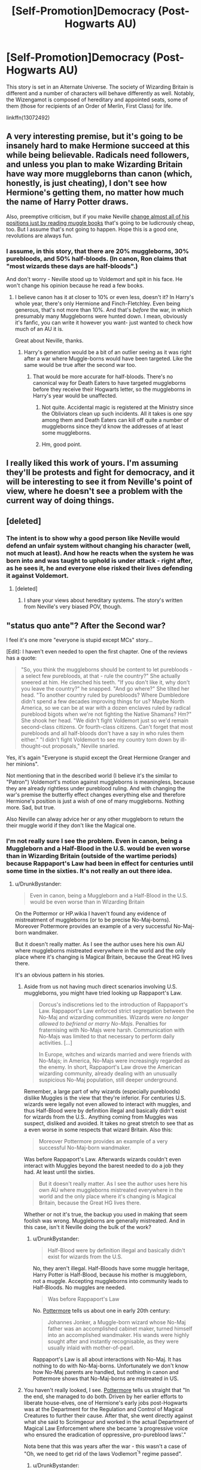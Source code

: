 #+TITLE: [Self-Promotion]Democracy (Post-Hogwarts AU)

* [Self-Promotion]Democracy (Post-Hogwarts AU)
:PROPERTIES:
:Author: Starfox5
:Score: 6
:DateUnix: 1537624449.0
:DateShort: 2018-Sep-22
:END:
This story is set in an Alternate Universe. The society of Wizarding Britain is different and a number of characters will behave differently as well. Notably, the Wizengamot is composed of hereditary and appointed seats, some of them (those for recipients of an Order of Merlin, First Class) for life.

linkffn(13072492)


** A very interesting premise, but it's going to be insanely hard to make Hermione succeed at this while being believable. Radicals need followers, and unless you plan to make Wizarding Britain have way more muggleborns than canon (which, honestly, is just cheating), I don't see how Hermione's getting them, no matter how much the name of Harry Potter draws.

Also, preemptive criticism, but if you make Neville [[/spoiler][change almost all of his positions just by reading muggle books]] that's going to be ludicrously cheap, too. But I assume that's not going to happen. Hope this is a good one, revolutions are always fun.
:PROPERTIES:
:Author: raddaya
:Score: 15
:DateUnix: 1537632950.0
:DateShort: 2018-Sep-22
:END:

*** I assume, in this story, that there are 20% muggleborns, 30% purebloods, and 50% half-bloods. (In canon, Ron claims that "most wizards these days are half-bloods".)

And don't worry - Neville stood up to Voldemort and spit in his face. He won't change his opinion because he read a few books.
:PROPERTIES:
:Author: Starfox5
:Score: 7
:DateUnix: 1537636452.0
:DateShort: 2018-Sep-22
:END:

**** I believe canon has it at closer to 10% or even less, doesn't it? In Harry's whole year, there's only Hermione and Finch-Fletchley. Even being generous, that's not more than 10%. And that's /before/ the war, in which presumably many Muggleborns were hunted down. I mean, obviously it's fanfic, you can write it however you want- just wanted to check how much of an AU it is.

Great about Neville, thanks.
:PROPERTIES:
:Author: raddaya
:Score: 18
:DateUnix: 1537636737.0
:DateShort: 2018-Sep-22
:END:

***** Harry's generation would be a bit of an outlier seeing as it was right after a war where Muggle-borns would have been targeted. Like the same would be true after the second war too.
:PROPERTIES:
:Author: MindForgedManacle
:Score: 3
:DateUnix: 1537671481.0
:DateShort: 2018-Sep-23
:END:

****** That would be more accurate for half-bloods. There's no canonical way for Death Eaters to have targeted muggleborns before they receive their Hogwarts letter, so the muggleborns in Harry's year would be unaffected.
:PROPERTIES:
:Author: FerusGrim
:Score: 3
:DateUnix: 1537683078.0
:DateShort: 2018-Sep-23
:END:

******* Not quite. Accidental magic is registered at the Ministry since the Obliviators clean up such incidents. All it takes is one spy among them and Death Eaters can kill off quite a number of muggleborns since they'd know the addresses of at least some muggleborns.
:PROPERTIES:
:Author: Starfox5
:Score: 2
:DateUnix: 1537726506.0
:DateShort: 2018-Sep-23
:END:


******* Hm, good point.
:PROPERTIES:
:Author: MindForgedManacle
:Score: 2
:DateUnix: 1537721988.0
:DateShort: 2018-Sep-23
:END:


** I really liked this work of yours. I'm assuming they'll be protests and fight for democracy, and it will be interesting to see it from Neville's point of view, where he doesn't see a problem with the current way of doing things.
:PROPERTIES:
:Author: bluerandome
:Score: 3
:DateUnix: 1537805214.0
:DateShort: 2018-Sep-24
:END:


** [deleted]
:PROPERTIES:
:Score: 7
:DateUnix: 1537634844.0
:DateShort: 2018-Sep-22
:END:

*** The intent is to show why a good person like Neville would defend an unfair system without changing his character (well, not much at least). And how he reacts when the system he was born into and was taught to uphold is under attack - right after, as he sees it, he and everyone else risked their lives defending it against Voldemort.
:PROPERTIES:
:Author: Starfox5
:Score: 7
:DateUnix: 1537636606.0
:DateShort: 2018-Sep-22
:END:

**** [deleted]
:PROPERTIES:
:Score: 4
:DateUnix: 1537637061.0
:DateShort: 2018-Sep-22
:END:

***** I share your views about hereditary systems. The story's written from Neville's very biased POV, though.
:PROPERTIES:
:Author: Starfox5
:Score: 5
:DateUnix: 1537637218.0
:DateShort: 2018-Sep-22
:END:


** "status quo ante"? After the *Second* war?

I feel it's one more "everyone is stupid except MCs" story...

[Edit]: I haven't even needed to open the first chapter. One of the reviews has a quote:

#+begin_quote
  "So, you think the muggleborns should be content to let purebloods - a select few purebloods, at that - rule the country?" She actually sneered at him. He clenched his teeth. "If you don't like it, why don't you leave the country?" he snapped. "And go where?" She tilted her head. "To another country ruled by purebloods? Where Dumbledore didn't spend a few decades improving things for us? Maybe North America, so we can be at war with a dozen enclaves ruled by radical pureblood bigots when we're not fighting the Native Shamans? Hm?" She shook her head. "We didn't fight Voldemort just so we'd remain second-class citizens. Or fourth-class citizens. Can't forget that most purebloods and all half-bloods don't have a say in who rules them either." "I didn't fight Voldemort to see my country torn down by ill-thought-out proposals," Neville snarled.
#+end_quote

Yes, it's again "Everyone is stupid except the Great Hermione Granger and her minions".

Not mentioning that in the described world (I believe it's the similar to "Patron") Voldemort's motion against muggleborns is meaningless, because they are already rightless under pureblood ruling. And with changing the war's premise the butterfly effect changes everything else and therefore Hermione's position is just a wish of one of many muggleborns. Nothing more. Sad, but true.

Also Neville can alway advice her or any other muggleborn to return the their muggle world if they don't like the Magical one.
:PROPERTIES:
:Author: DrunkBystander
:Score: 10
:DateUnix: 1537642484.0
:DateShort: 2018-Sep-22
:END:

*** I'm not really sure I see the problem. Even in canon, being a Muggleborn and a Half-Blood in the U.S. would be even worse than in Wizarding Britain (outside of the wartime periods) because Rappaport's Law had been in effect for centuries until some time in the sixties. It's not really an out there idea.
:PROPERTIES:
:Author: MindForgedManacle
:Score: 3
:DateUnix: 1537671851.0
:DateShort: 2018-Sep-23
:END:

**** u/DrunkBystander:
#+begin_quote
  Even in canon, being a Muggleborn and a Half-Blood in the U.S. would be even worse than in Wizarding Britain
#+end_quote

On the Pottermor or HP.wikia I haven't found any evidence of mistreatment of muggleborns (or to be precise No-Maj-borns). Moreover Pottermore provides an example of a very successful No-Maj-born wandmaker.

But it doesn't really matter. As I see the author uses here his own AU where muggleborns mistreated everywhere in the world and the only place where it's changing is Magical Britain, because the Great HG lives there.

It's an obvious pattern in his stories.
:PROPERTIES:
:Author: DrunkBystander
:Score: -2
:DateUnix: 1537676652.0
:DateShort: 2018-Sep-23
:END:

***** Aside from us not having much direct scenarios involving U.S. muggleborns, you might have tried looking up Rappaport's Law.

#+begin_quote
  Dorcus's indiscretions led to the introduction of Rappaport's Law. Rappaport's Law enforced strict segregation between the No-Maj and wizarding communities. Wizards were /no longer allowed to befriend or marry No-Majs/. Penalties for fraternising with No-Majs were harsh. Communication with No-Majs was limited to that necessary to perform daily activities. [...]

  In Europe, witches and wizards married and were friends with No-Majs; in America, No-Majs were increasingly regarded as the enemy. In short, Rappaport's Law drove the American wizarding community, already dealing with an unusually suspicious No-Maj population, still deeper underground.
#+end_quote

Remember, a large part of why wizards (especially purebloods) dislike Muggles is the view that they're inferior. For centuries U.S. wizards were legally not even allowed to interact with muggles, and thus Half-Blood were by definition illegal and basically didn't exist for wizards from the U.S.. Anything coming from Muggles was suspect, disliked and avoided. It takes no great stretch to see that as a even worse in some respects that wizard Britain. Also this:

#+begin_quote
  Moreover Pottermore provides an example of a very successful No-Maj-born wandmaker.
#+end_quote

Was before Rappaport's Law. Afterwards wizards couldn't even interact with Muggles beyond the barest needed to do a job they had. At least until the sixties.

#+begin_quote
  But it doesn't really matter. As I see the author uses here his own AU where muggleborns mistreated everywhere in the world and the only place where it's changing is Magical Britain, because the Great HG lives there.
#+end_quote

Whether or not it's true, the backup you used in making that seem foolish was wrong. Muggleborns are generally mistreated. And in this case, isn't it Neville doing the bulk of the work?
:PROPERTIES:
:Author: MindForgedManacle
:Score: 7
:DateUnix: 1537680402.0
:DateShort: 2018-Sep-23
:END:

****** u/DrunkBystander:
#+begin_quote
  Half-Blood were by definition illegal and basically didn't exist for wizards from the U.S.
#+end_quote

No, they aren't illegal. Half-Bloods have some muggle heritage, Harry Potter is Half-Blood, because his mother is muggleborn, not a muggle. Accepting muggleborns into community leads to Half-Bloods. No muggles are needed.

#+begin_quote
  Was before Rappaport's Law
#+end_quote

No. [[https://www.pottermore.com/writing-by-jk-rowling/1920s-wizarding-america-en][Pottermore]] tells us about one in early 20th century:

#+begin_quote
  Johannes Jonker, a Muggle-born wizard whose No-Maj father was an accomplished cabinet maker, turned himself into an accomplished wandmaker. His wands were highly sought after and instantly recognisable, as they were usually inlaid with mother-of-pearl.
#+end_quote

Rappaport's Law is all about interactions with No-Maj. It has nothing to do with No-Maj-borns. Unfortunately we don't know how No-Maj parents are handled, but nothing in canon and Pottermore shows that No-Maj-borns are mistreated in US.
:PROPERTIES:
:Author: DrunkBystander
:Score: -2
:DateUnix: 1537681107.0
:DateShort: 2018-Sep-23
:END:


***** You haven't really looked, I see. [[https://www.pottermore.com/features/things-you-may-not-have-noticed-about-hermione][Pottermore]] tells us straight that "In the end, she managed to do both. Driven by her earlier efforts to liberate house-elves, one of Hermione's early jobs post-Hogwarts was at the Department for the Regulation and Control of Magical Creatures to further their cause. After that, she went directly against what she said to Scrimgeour and worked in the actual Department of Magical Law Enforcement where she became ‘a progressive voice who ensured the eradication of oppressive, pro-pureblood laws'."

Nota bene that this was years after the war - this wasn't a case of "Oh, we need to get rid of the laws Vodlemort^{'s} regime passed".
:PROPERTIES:
:Author: Starfox5
:Score: 2
:DateUnix: 1537683281.0
:DateShort: 2018-Sep-23
:END:

****** u/DrunkBystander:
#+begin_quote
  You haven't really looked, I see.
#+end_quote

No, you missed that we were talking about canon MASUCA here. In canon Magical Britain wasn't the only one progressive country and all thanks to HG.
:PROPERTIES:
:Author: DrunkBystander
:Score: 0
:DateUnix: 1537685557.0
:DateShort: 2018-Sep-23
:END:


*** u/Starfox5:
#+begin_quote
  I haven't even needed to open the first chapter.
#+end_quote

And that says pretty much everything about the validity of your comment. Judging a quote without the context? Without reading the story? Yeah, there's a word for that.
:PROPERTIES:
:Author: Starfox5
:Score: 0
:DateUnix: 1537659838.0
:DateShort: 2018-Sep-23
:END:

**** u/DrunkBystander:
#+begin_quote
  Yeah, there's a word for that.
#+end_quote

Pattern. Or overused tropes.

The thing is that you actually /gave the context/ in the summary and here in a parallel thread.

Neville's words are too obviously wrong and clearly show your bias against him. The story haven't even started, but outcome is already clear. Take into account that Riddle's movement against muggleborns is ridiculous in your world (to get rid of slaves? Really?) and any serious political debate becomes impossible, because there's no consistent history it can be based on.
:PROPERTIES:
:Author: DrunkBystander
:Score: 2
:DateUnix: 1537677711.0
:DateShort: 2018-Sep-23
:END:

***** Wow, you do prove me right. Muggleborns weren't slaves - just a minority disliked by a large part of the population. Which, as anyone who knows a little about politics, knows are likely to be the focal point of radical movements - see: Antisemitism, and racism.

You really shouldn't try to talk about a work you haven't read.
:PROPERTIES:
:Author: Starfox5
:Score: 3
:DateUnix: 1537682889.0
:DateShort: 2018-Sep-23
:END:

****** Ok, I should have put the world 'slaves' in quotes. But I wasn't far away:

#+begin_quote
  She shook her head. "We didn't fight Voldemort just so we'd remain second-class citizens. Or fourth-class citizens..."
#+end_quote

It is stated in the story.

#+begin_quote
  Muggleborns weren't slaves - just a minority unliked by a large part of the population.
#+end_quote

and

#+begin_quote
  I assume, in this story, that there are 20% muggleborns, 30% purebloods, and 50% half-bloods.
#+end_quote

So you're talking that even majority of half-bloods (who knowingly has muggles in their heritage) dislike muggleborns for... what?

The summary tells us that the story is going to be a political drama. But politics is inseparable from history and your world lacks it. Again you are ignoring the biggest hole in your world: *two* wars with Riddle. The first thing a reasonable politic would do is to analyse why they happened, especially is such short timeframe.

Riddle was just a man who wanted power. But why did he almost succeed? Who followed him? Why did they follow him? Where did he get resources from? If purebloods are already on the top of your world, they didn't have any reasons to follow him. Moreover Riddle was the direct threat to them. In the world you're describing the more logical way for him is to attract resourceful Half-Bloods, who doesn't like pureblood's ruling, and muggleborns as men-power.

Absence of proper history makes any debates meaningless, because nothing can be said outside "We always lived that way" by one side and "It's wrong, because we don't like it" by another one. The quoted dialog is all about it.

#+begin_quote
  You really shouldn't try to talk about a work you haven't read.
#+end_quote

Knowing your other stories and your favourite tropes I expressed my opinion about that one. The quote from the first chapter shown me that I'm right. None of your answers to me or anyone else here shown that there's more to the story than that quote presents.
:PROPERTIES:
:Author: DrunkBystander
:Score: 1
:DateUnix: 1537684368.0
:DateShort: 2018-Sep-23
:END:

******* u/Starfox5:
#+begin_quote
  The quote from the first chapter shown me that I'm right.
#+end_quote

Yeah. That's how it works... not.

You seem to haven't read canon either, the way you mention what should have been done - and wasn't done in canon history.
:PROPERTIES:
:Author: Starfox5
:Score: 2
:DateUnix: 1537690321.0
:DateShort: 2018-Sep-23
:END:

******** Personal insults when there's nothing to say... How "original".

Especially when AU is the first thing you told about your story yourself.
:PROPERTIES:
:Author: DrunkBystander
:Score: 3
:DateUnix: 1537693245.0
:DateShort: 2018-Sep-23
:END:


** [[https://www.fanfiction.net/s/13072492/1/][*/Democracy/*]] by [[https://www.fanfiction.net/u/2548648/Starfox5][/Starfox5/]]

#+begin_quote
  AU. Neville Longbottom had good cause to be happy. Voldemort and his Death Eaters had been defeated. His parents had been avenged. He had taken his N.E.W.T.s and was now taking his seat in the Wizengamot. Unfortunately, some of his friends weren't content with restoring the status quo ante and demanded rather extensive reforms.
#+end_quote

^{/Site/:} ^{fanfiction.net} ^{*|*} ^{/Category/:} ^{Harry} ^{Potter} ^{*|*} ^{/Rated/:} ^{Fiction} ^{T} ^{*|*} ^{/Words/:} ^{7,932} ^{*|*} ^{/Published/:} ^{41m} ^{*|*} ^{/id/:} ^{13072492} ^{*|*} ^{/Language/:} ^{English} ^{*|*} ^{/Genre/:} ^{Drama} ^{*|*} ^{/Characters/:} ^{<Neville} ^{L.,} ^{Daphne} ^{G.>} ^{Harry} ^{P.,} ^{Hermione} ^{G.} ^{*|*} ^{/Download/:} ^{[[http://www.ff2ebook.com/old/ffn-bot/index.php?id=13072492&source=ff&filetype=epub][EPUB]]} ^{or} ^{[[http://www.ff2ebook.com/old/ffn-bot/index.php?id=13072492&source=ff&filetype=mobi][MOBI]]}

--------------

*FanfictionBot*^{2.0.0-beta} | [[https://github.com/tusing/reddit-ffn-bot/wiki/Usage][Usage]]
:PROPERTIES:
:Author: FanfictionBot
:Score: 6
:DateUnix: 1537624459.0
:DateShort: 2018-Sep-22
:END:
